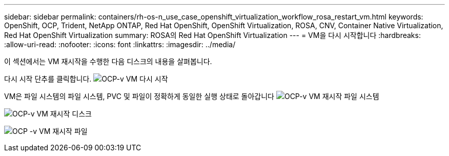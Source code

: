 ---
sidebar: sidebar 
permalink: containers/rh-os-n_use_case_openshift_virtualization_workflow_rosa_restart_vm.html 
keywords: OpenShift, OCP, Trident, NetApp ONTAP, Red Hat OpenShift, OpenShift Virtualization, ROSA, CNV, Container Native Virtualization, Red Hat OpenShift Virtualization 
summary: ROSA의 Red Hat OpenShift Virtualization 
---
= VM을 다시 시작합니다
:hardbreaks:
:allow-uri-read: 
:nofooter: 
:icons: font
:linkattrs: 
:imagesdir: ../media/


[role="lead"]
이 섹션에서는 VM 재시작을 수행한 다음 디스크의 내용을 살펴봅니다.

다시 시작 단추를 클릭합니다. image:redhat_openshift_ocpv_rosa_image20.png["OCP-v VM 다시 시작"]

VM은 파일 시스템의 파일 시스템, PVC 및 파일이 정확하게 동일한 실행 상태로 돌아갑니다 image:redhat_openshift_ocpv_rosa_image21.png["OCP-v VM 재시작 파일 시스템"]

image:redhat_openshift_ocpv_rosa_image22.png["OCP-v VM 재시작 디스크"]

image:redhat_openshift_ocpv_rosa_image23.png["OCP -v VM 재시작 파일"]

